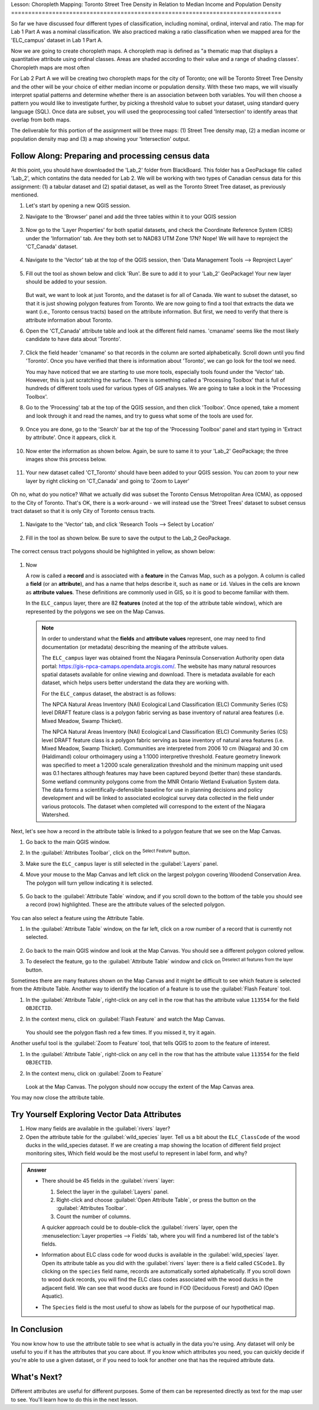 .. _tm_working_vector_data:

|LS| Choropleth Mapping: Toronto Street Tree Density in Relation to Median Income 
and Population Density
===============================================================================

So far we have discussed four different types of classification, including nominal,
ordinal, interval and ratio. The map for Lab 1 Part A was a nominal classification.
We also practiced making a ratio classification when we mapped area for the 
'ELC_campus' dataset in Lab 1 Part A.

Now we are going to create choropleth maps. A choropleth map is defined as "a 
thematic map that displays a quantitative attribute using ordinal classes. Areas 
are shaded according to their value and a range of shading classes'. Choropleth
maps are most often 

For Lab 2 Part A we will be creating two choropleth maps for the city of Toronto; 
one will be Toronto Street Tree Density and the other will be your choice of either
median income or population density.  With these two maps, we will visually interpret
spatial patterns and determine whether there is an association between both variables.
You will then choose a pattern you would like to investigate further, by picking a
threshold value to subset your dataset, using standard query language (SQL). Once data
are subset, you will used the geoprocessing tool called 'Intersection' to identify
areas that overlap from both maps.

The deliverable for this portion of the assignment will be three maps: (1) Street Tree
density map, (2) a median income or population density map and (3) a map showing
your 'Intersection' output.

|basic| |FA| Preparing and processing census data
-------------------------------------------------------------------------------

At this point, you should have downloaded the 'Lab_2' folder from BlackBoard. 
This folder has a GeoPackage file called 'Lab_2', which contatins the data
needed for Lab 2. We will be working with two types of Canadian census data for 
this assignment: (1) a tabular dataset and (2) spatial dataset, as well as the 
Toronto Street Tree dataset, as previously mentioned.  

#. Let's start by opening a new QGIS session.
#. Navigate to the 'Browser' panel and add the three tables within it to your
   QGIS session

   .. figure:: img/Lab2A_3files.png
     :align: center

#. Now go to the 'Layer Properties' for both spatial datasets, and check the
   Coordinate Reference System (CRS) under the 'Information' tab.  Are they
   both set to NAD83 UTM Zone 17N? Nope! We will have to reproject the 
   'CT_Canada' dataset.

   .. figure:: img/Lab2A_checkcrs.png
     :align: center

#. Navigate to the 'Vector' tab at the top of the QGIS session, then 'Data
   Management Tools --> Reproject Layer'

   .. figure:: img/Lab2A_reproject.png
     :align: center

#. Fill out the tool as shown below and click 'Run'. Be sure to add it to 
   your 'Lab_2' GeoPackage! Your new layer should be added to your session.

   .. figure:: img/Lab2A_reprojectsettings.png
     :align: center

   But wait, we want to look at just Toronto, and the dataset is for all of Canada.
   We want to subset the dataset, so that it is just showing polygon features from
   Toronto. We are now going to find a tool that extracts the data we want (i.e.,
   Toronto census tracts) based on the attribute information. But first, we need to
   verify that there is attribute information about Toronto.

#. Open the 'CT_Canada' attribute table and look at the different field names.
   'cmaname' seems like the most likely candidate to have data about 'Toronto'.

   .. figure:: img/Lab2A_lookatctatt.png
     :align: center
   
#. Click the field header 'cmaname' so that records in the column are sorted
   alphabetically. Scroll down until you find 'Toronto'.  Once you have verified
   that there is information about 'Toronto', we can go look for the tool we need.
   
   You may have noticed that we are starting to use more tools, especially tools
   found under the 'Vector' tab. However, this is just scratching the surface.
   There is something called a 'Processing Toolbox' that is full of hundreds of 
   different tools used for various types of GIS analyses. We are going to take a 
   look in the 'Processing Toolbox'.

#. Go to the 'Processing' tab at the top of the QGIS session, and then click
   'Toolbox'. Once opened, take a moment and look through it and read the names, 
   and try to guess what some of the tools are used for.

   .. figure:: img/Lab2A_usefultoolbox.png
     :align: center

#. Once you are done, go to the 'Search' bar at the top of the 'Processing
   Toolbox' panel and start typing in 'Extract by attribute'.  Once it appears,
   click it.

   .. figure:: img/Lab2A_searchtoolbox.png
     :align: center

#. Now enter the information as shown below. Again, be sure to same it to your
   'Lab_2' GeoPackage; the three images show this process below.

   .. figure:: img/Lab2A_exbyattsavetogp.png
     :align: center

   .. figure:: img/Lab2A_savetolab2.png
     :align: center

   .. figure:: img/Lab2A_exbyattsettings.png
     :align: center

#. Your new dataset called 'CT_Toronto' should have been added to your QGIS
   session. You can zoom to your new layer by right clicking on 'CT_Canada'
   and going to 'Zoom to Layer'

   .. figure:: img/Lab2A_zoomto.png
     :align: center

Oh no, what do you notice? What we actually did was subset the Toronto Census
Metropolitan Area (CMA), as opposed to the City of Toronto. That's OK, there is
a work-around - we will instead use the 'Street Trees' dataset to subset census
tract dataset so that it is only City of Toronto census tracts.

   .. figure:: img/Lab2A_wrongtoronto.png
     :align: center

#. Navigate to the 'Vector' tab, and click 'Research Tools --> Select by Location'

   .. figure:: img/Lab2A_selbylocpng.png
     :align: center

#. Fill in the tool as shown below. Be sure to save the output to the Lab_2 
   GeoPackage.

   .. figure:: img/Lab2A_selbylocsettings.png
     :align: center

The correct census tract polygons should be highlighted in yellow, as shown below:

   .. figure:: img/Lab2A_righttorontoselect.png
     :align: center

#. Now 

   A row is called a **record** and is associated with a **feature**
   in the Canvas Map, such as a polygon.
   A column is called a **field** (or an **attribute**), and has a name that helps
   describe it, such as ``name`` or ``id``.
   Values in the cells are known as **attribute values**.
   These definitions are commonly used in GIS, so it is good to become
   familiar with them.

   In the ``ELC_campus`` layer, there are 82 **features** (noted at the top of the 
   attribute table window), which are represented by the polygons we see on the Map Canvas. 

   .. Note:: In order to understand what the **fields** and **attribute values** 
      represent, one may need to find documentation (or metadata) describing 
      the meaning of the attribute values.

      The ``ELC_campus`` layer was obtained fromt the Niagara Peninsula Conservation 
      Authority open data portal: https://gis-npca-camaps.opendata.arcgis.com/. The website
      has many natural resources spatial datasets available for online viewing and download.
      There is metadata available for each dataset, which helps users better understand 
      the data they are working with.

      For the ``ELC_campus`` dataset, the abstract is as follows:

      The NPCA Natural Areas Inventory (NAI) Ecological Land Classification (ELC) Community 
      Series (CS) level DRAFT feature class is a polygon fabric serving as base inventory of
      natural area features (i.e. Mixed Meadow, Swamp Thicket).
      
      The NPCA Natural Areas Inventory (NAI) Ecological Land Classification (ELC)
      Community Series (CS) level DRAFT feature class is a polygon fabric serving as 
      base inventory of natural area features (i.e. Mixed Meadow, Swamp Thicket). 
      Communities are interpreted from 2006 10 cm (Niagara) and 30 cm (Haldimand) 
      colour orthoimagery using a 1:1000 interpretive threshold. Feature geometry 
      linework was specified to meet a 1:2000 scale generalization threshold and the 
      minimum mapping unit used was 0.1 hectares although features may have been captured 
      beyond (better than) these standards. Some wetland community polygons come from the 
      MNR Ontario Wetland Evaluation System data. The data forms a scientifically-defensible 
      baseline for use in planning decisions and policy development and will be linked to 
      associated ecological survey data collected in the field under various protocols. 
      The dataset when completed will correspond to the extent of the Niagara Watershed. 
      

Next, let's see how a record in the attribute table is linked to a polygon 
feature that we see on the Map Canvas.

#. Go back to the main QGIS window.
#. In the :guilabel:`Attributes Toolbar`, click on the |selectRectangle| 
   :sup:`Select Feature` button.  
#. Make sure the ``ELC_campus`` layer is still selected in the 
   :guilabel:`Layers` panel.
#. Move your mouse to the Map Canvas and left click on the largest polygon
   covering Woodend Conservation Area.  The polygon will turn yellow 
   indicating it is selected.
   
   .. figure:: img/Classification_woodend.png
      :align: center
   
#. Go back to the :guilabel:`Attribute Table` window, and if you scroll down
   to the bottom of the table you should see a record (row) highlighted.  
   These are the attribute values of the selected polygon.
   
   .. figure:: img/ELC_campus_vector_class_selectrecord1.png
     :align: center

You can also select a feature using the Attribute Table.

#. In the :guilabel:`Attribute Table` window, on the far left, click on a 
   row number of a record that is currently not selected.

   .. figure:: img/ELC_campus_vector_class_selectrecord2.png
     :align: center

#. Go back to the main QGIS window and look at the Map Canvas. You should 
   see a different polygon colored yellow.  
#. To deselect the feature, go to the :guilabel:`Attribute Table` window 
   and click on |deselectActiveLayer| :sup:`Deselect all features from the layer` button.

Sometimes there are many features shown on the Map Canvas and it might be difficult
to see which feature is selected from the Attribute Table.  Another way to 
identify the location of a feature is to use the :guilabel:`Flash Feature`
tool.

#. In the :guilabel:`Attribute Table`, right-click on any cell in the
   row that has the attribute value ``113554`` for the field ``OBJECTID``.
#. In the context menu, click on :guilabel:`Flash Feature` and watch the 
   Map Canvas.  

   .. figure:: img/ELC_campus_vector_class_flashfeature.png
     :align: center
   
   You should see the polygon flash red a few times.  If you missed it, 
   try it again.

Another useful tool is the :guilabel:`Zoom to Feature` tool, that tells QGIS to 
zoom to the feature of interest.

#. In the :guilabel:`Attribute Table`, right-click on  any cell in the
   row that has the attribute value ``113554`` for the field ``OBJECTID``.
#. In the context menu, click on :guilabel:`Zoom to Feature`

   .. figure:: img/ELC_campus_vector_class_zoomtofeature.png
     :align: center

   Look at the Map Canvas.  The polygon should now occupy the extent
   of the Map Canvas area.  
   
You may now close the attribute table.

.. _backlink-vector-explore-attribute-data:

|basic| |TY| Exploring Vector Data Attributes
-------------------------------------------------------------------------------

#. How many fields are available in the :guilabel:`rivers` layer?
#. Open the attribute table for the :guilabel:`wild_species` layer.
   Tell us a bit about the ``ELC_ClassCode`` of the wood ducks in the wild_species 
   dataset. 
   If we are creating a map showing the location of different field project monitoring sites,
   Which field would be the most useful to represent in label form, and why?

.. admonition:: Answer
   :class: dropdown

   * There should be 45 fields in the :guilabel:`rivers` layer:

     #. Select the layer in the :guilabel:`Layers` panel.
     #. Right-click and choose :guilabel:`Open Attribute Table`, or press the |openTable|
        button on the :guilabel:`Attributes Toolbar`.
     #. Count the number of columns.

     A quicker approach could be to double-click the :guilabel:`rivers` layer, 
     open the :menuselection:`Layer properties --> Fields` tab, where you will 
     find a numbered list of the table's fields.

   * Information about ELC class code for wood ducks is available in the :guilabel:`wild_species` layer. Open its
     attribute table as you did with the :guilabel:`rivers` layer:
     there is a field called ``CSCode1``.  By clicking on the ``species`` field name,
     records are automatically sorted alphabetically.  If you scroll down to wood duck records, you will find the
     ELC class codes associated with the wood ducks in the adjacent field. We can see that wood ducks are found in
     FOD (Deciduous Forest) and OAO (Open Aquatic).

   * The ``Species`` field is the most useful to show as labels for the purpose of our hypothetical map.

|IC|
-------------------------------------------------------------------------------

You now know how to use the attribute table to see what is actually in the data
you're using. Any dataset will only be useful to you if it has the attributes
that you care about. If you know which attributes you need, you can quickly
decide if you're able to use a given dataset, or if you need to look for
another one that has the required attribute data.

|WN|
-------------------------------------------------------------------------------

Different attributes are useful for different purposes. Some of them can be
represented directly as text for the map user to see. You'll learn how to do
this in the next lesson.


.. Substitutions definitions - AVOID EDITING PAST THIS LINE
   This will be automatically updated by the find_set_subst.py script.
   If you need to create a new substitution manually,
   please add it also to the substitutions.txt file in the
   source folder.

.. |FA| replace:: Follow Along:
.. |IC| replace:: In Conclusion
.. |LS| replace:: Lesson:
.. |TY| replace:: Try Yourself
.. |WN| replace:: What's Next?
.. |basic| image:: /static/common/basic.png
.. |deselectActiveLayer| image:: /static/common/mActionDeselectActiveLayer.png
   :width: 1.5em
.. |openTable| image:: /static/common/mActionOpenTable.png
   :width: 1.5em
.. |selectRectangle| image:: /static/common/mActionSelectRectangle.png
   :width: 1.5em
